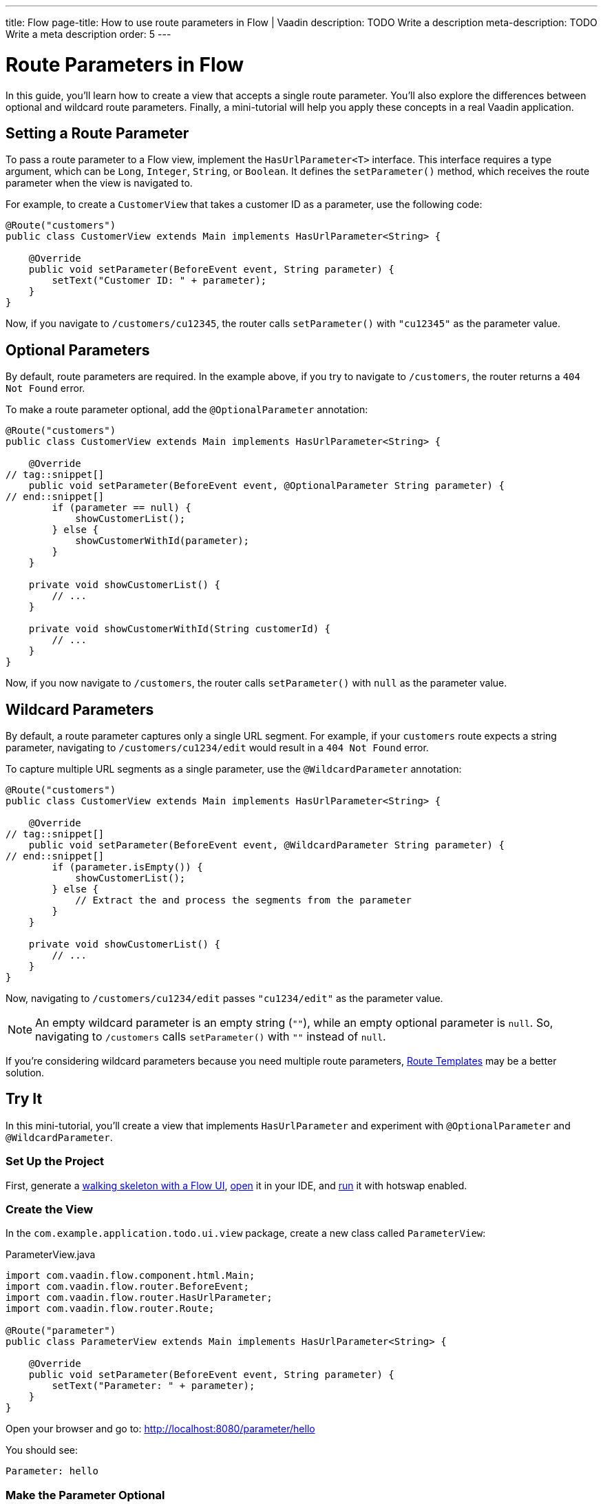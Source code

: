 ---
title: Flow
page-title: How to use route parameters in Flow | Vaadin
description: TODO Write a description
meta-description: TODO Write a meta description
order: 5
---


= Route Parameters in Flow

In this guide, you'll learn how to create a view that accepts a single route parameter. You'll also explore the differences between optional and wildcard route parameters. Finally, a mini-tutorial will help you apply these concepts in a real Vaadin application.


== Setting a Route Parameter

To pass a route parameter to a Flow view, implement the [interfacename]`HasUrlParameter<T>` interface. This interface requires a type argument, which can be `Long`, `Integer`, `String`, or `Boolean`. It defines the [methodname]`setParameter()` method, which receives the route parameter when the view is navigated to.

For example, to create a [classname]`CustomerView` that takes a customer ID as a parameter, use the following code:

[source,java]
----
@Route("customers")
public class CustomerView extends Main implements HasUrlParameter<String> {

    @Override
    public void setParameter(BeforeEvent event, String parameter) {
        setText("Customer ID: " + parameter);
    }
}
----

Now, if you navigate to `/customers/cu12345`, the router calls [methodname]`setParameter()` with `"cu12345"` as the parameter value.


== Optional Parameters

By default, route parameters are required. In the example above, if you try to navigate to `/customers`, the router returns a `404 Not Found` error. 

To make a route parameter optional, add the [annotationname]`@OptionalParameter` annotation:

[source,java]
----
@Route("customers")
public class CustomerView extends Main implements HasUrlParameter<String> {

    @Override
// tag::snippet[]
    public void setParameter(BeforeEvent event, @OptionalParameter String parameter) {
// end::snippet[]
        if (parameter == null) {
            showCustomerList();
        } else {
            showCustomerWithId(parameter);
        }
    }

    private void showCustomerList() {
        // ...
    }

    private void showCustomerWithId(String customerId) {
        // ...
    }
}
----

Now, if you now navigate to `/customers`, the router calls [methodname]`setParameter()` with `null` as the parameter value.


== Wildcard Parameters

By default, a route parameter captures only a single URL segment. For example, if your `customers` route expects a string parameter, navigating to `/customers/cu1234/edit` would result in a `404 Not Found` error. 

To capture multiple URL segments as a single parameter, use the [annotationname]`@WildcardParameter` annotation:

[source,java]
----
@Route("customers")
public class CustomerView extends Main implements HasUrlParameter<String> {

    @Override
// tag::snippet[]
    public void setParameter(BeforeEvent event, @WildcardParameter String parameter) {
// end::snippet[]
        if (parameter.isEmpty()) {
            showCustomerList();
        } else {
            // Extract the and process the segments from the parameter
        }
    }

    private void showCustomerList() {
        // ...
    }
}
----

Now, navigating to `/customers/cu1234/edit` passes `"cu1234/edit"` as the parameter value.

[NOTE]
An empty wildcard parameter is an empty string (`""`), while an empty optional parameter is `null`. So, navigating to `/customers` calls [methodname]`setParameter()` with `""` instead of `null`.

If you’re considering wildcard parameters because you need multiple route parameters, <<templates#,Route Templates>> may be a better solution.


== Try It

In this mini-tutorial, you'll create a view that implements [interfacename]`HasUrlParameter` and experiment with [annotationname]`@OptionalParameter` and [annotationname]`@WildcardParameter`.


=== Set Up the Project

First, generate a <<{articles}/getting-started/start#,walking skeleton with a Flow UI>>, <<{articles}/getting-started/import#,open>> it in your IDE, and <<{articles}/getting-started/run#,run>> it with hotswap enabled.


=== Create the View

In the [packagename]`com.example.application.todo.ui.view` package, create a new class called `ParameterView`:

.ParameterView.java
[source,java]
----
import com.vaadin.flow.component.html.Main;
import com.vaadin.flow.router.BeforeEvent;
import com.vaadin.flow.router.HasUrlParameter;
import com.vaadin.flow.router.Route;

@Route("parameter")
public class ParameterView extends Main implements HasUrlParameter<String> {
    
    @Override
    public void setParameter(BeforeEvent event, String parameter) {
        setText("Parameter: " + parameter);
    }
}
----

Open your browser and go to: http://localhost:8080/parameter/hello

You should see:

[source]
----
Parameter: hello
----


=== Make the Parameter Optional

Now navigate to: http://localhost:8080/parameter

You should see a `Could not navigate to 'parameter'` error.

To fix this, modify the class by adding [annotationname]`@OptionalParameter`:

.ParameterView.java
[source,java]
----
import com.vaadin.flow.component.html.Main;
import com.vaadin.flow.router.BeforeEvent;
import com.vaadin.flow.router.HasUrlParameter;
// tag::snippet[]
import com.vaadin.flow.router.OptionalParameter;
// end::snippet[]
import com.vaadin.flow.router.Route;

@Route("parameter")
public class ParameterView extends Main implements HasUrlParameter<String> {

    @Override
// tag::snippet[]
    public void setParameter(BeforeEvent event, @OptionalParameter String parameter) {
// end::snippet[]
        setText("Parameter: " + parameter);
    }
}
----

Refresh the browser at: http://localhost:8080/parameter

Now you should see:

[source]
----
Parameter: null
----


=== Capture Multiple Segments with a Wildcard

Try navigating to: http://localhost:8080/parameter/hello/world

You'll get a `Could not navigate to 'parameter/hello/world'` error.

Now, replace [annotationname]`@OptionalParameter` with [annotationname]`@WildcardParameter`:

.ParameterView.java
[source,java]
----
import com.vaadin.flow.component.html.Main;
import com.vaadin.flow.router.BeforeEvent;
import com.vaadin.flow.router.HasUrlParameter;
import com.vaadin.flow.router.Route;
// tag::snippet[]
import com.vaadin.flow.router.WildcardParameter;
// end::snippet[]

@Route("parameter")
public class ParameterView extends Main implements HasUrlParameter<String> {

    @Override
// tag::snippet[]
    public void setParameter(BeforeEvent event, @WildcardParameter String parameter) {
// end::snippet[]
        setText("Parameter: " + parameter);
    }
}
----

Refresh the page, and now you'll see:

[source]
----
Parameter: hello/world
----

If you navigate to: http://localhost:8080/parameter

You'll see:

[source]
----
Parameter:
----

Since it's a wildcard parameter, it is treated as an empty string instead of `null`.


=== Final Thoughts

Now you've successfully implemented route parameters in Flow. You learned how to:

* Pass a single route parameter to a view.
* Make parameters optional.
* Use wildcard parameters to capture multiple URL segments.

You're now ready to use route parameters in real Vaadin applications. Try customizing the [classname]`ParameterView` class to do something more than printing the parameter value!
